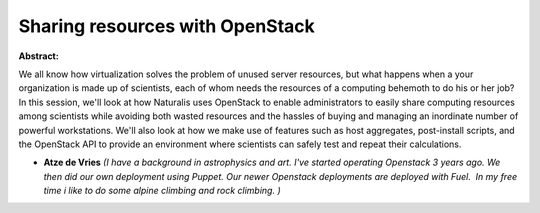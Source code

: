 Sharing resources with OpenStack
~~~~~~~~~~~~~~~~~~~~~~~~~~~~~~~~

**Abstract:**

We all know how virtualization solves the problem of unused server resources, but what happens when a your organization is made up of scientists, each of whom needs the resources of a computing behemoth to do his or her job? In this session, we'll look at how Naturalis uses OpenStack to enable administrators to easily share computing resources among scientists while avoiding both wasted resources and the hassles of buying and managing an inordinate number of powerful workstations. We'll also look at how we make use of features such as host aggregates, post-install scripts, and the OpenStack API to provide an environment where scientists can safely test and repeat their calculations.


* **Atze de Vries** *(I have a background in astrophysics and art. I've started operating Openstack 3 years ago. We then did our own deployment using Puppet. Our newer Openstack deployments are deployed with Fuel.  In my free time i like to do some alpine climbing and rock climbing. )*
